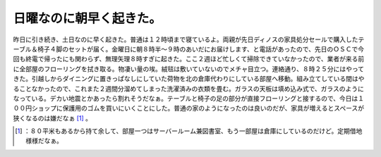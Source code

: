 ﻿日曜なのに朝早く起きた。
########################


昨日に引き続き、土日なのに早く起きた。普通は１２時頃まで寝ているよ。両親が先日ディノスの家具処分セールで購入したテーブル＆椅子４脚のセットが届く。金曜日に朝８時半～９時のあいだにお届けします、と電話があったので、先日のＯＳＣで今回も終電で帰ったにも関わらず、無理矢理８時すぎに起きた。ここ２週ほど忙しくて掃除できていなかったので、業者が来る前に全部屋のフローリングを拭き取る。物凄い量の埃。絨毯は敷いていないのでメチャ目立つ。連絡通り、８時２５分にはやってきた。引越しからダイニングに置きっぱなしにしていた荷物を北の倉庫代わりにしている部屋へ移動。組み立てしている間はやることなかったので、これまた２週間分溜めてしまった洗濯済みの衣類を畳む。ガラスの天板は填め込み式で、ガラスのようになっている。デカい地震とかあったら割れそうだなぁ。テーブルと椅子の足の部分が直接フローリングと接するので、今日は１００円ショップに保護用のゴムを買いにいくことにした。普通の家のようになったのは良いのだが、家具が増えるとスペースが狭くなるのは嫌だなぁ [#]_ 。



.. [#] ：８０平米もあるから持て余して、部屋一つはサーバールーム兼図書室、もう一部屋は倉庫にしているのだけど。定期借地様様だなぁ。



.. author:: mkouhei
.. categories:: life, 
.. tags::
.. comments::


